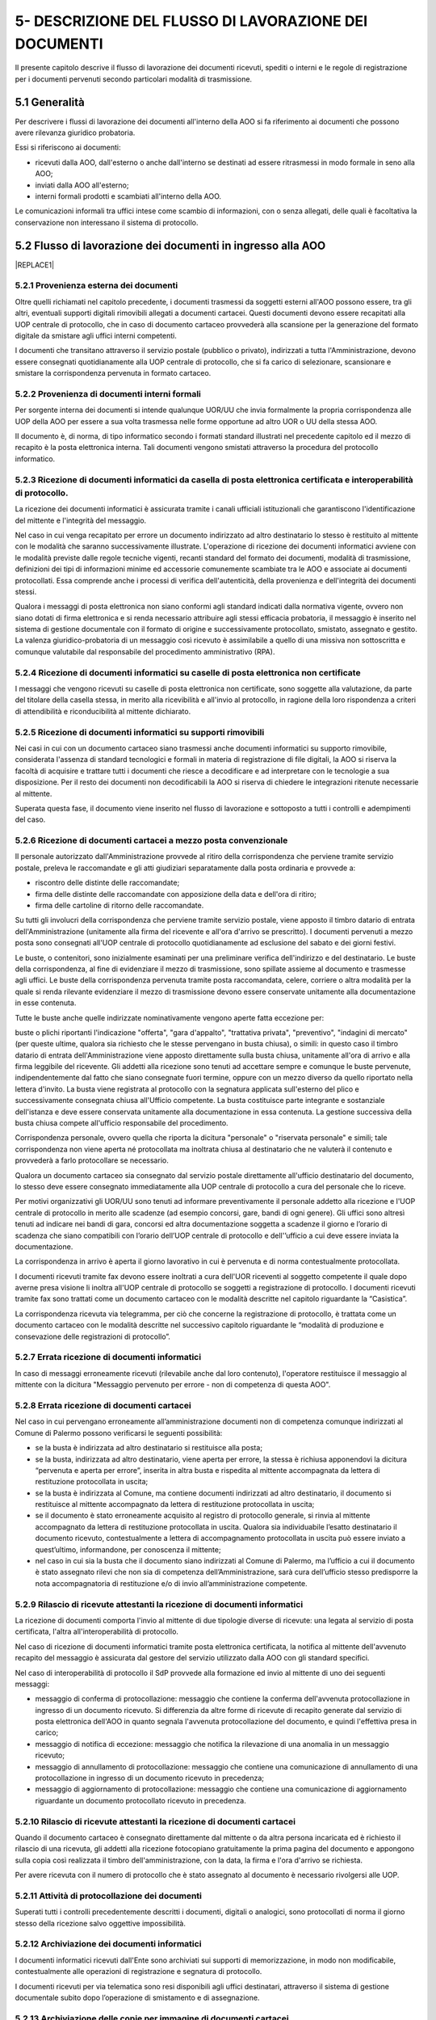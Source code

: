 
.. _h1a243f6a465e36472f32545578686268:

5- DESCRIZIONE DEL FLUSSO DI LAVORAZIONE  DEI DOCUMENTI
*******************************************************

Il presente capitolo descrive il flusso di lavorazione dei documenti ricevuti, spediti o interni e le regole di registrazione per i documenti pervenuti secondo particolari modalità di trasmissione.

.. _h474b1949575e56692bc747f7d2337d:

5.1     Generalità 
===================

Per descrivere i flussi di lavorazione dei documenti all'interno della AOO si fa riferimento ai documenti che possono avere rilevanza giuridico probatoria. 

Essi si riferiscono ai documenti:

* ricevuti dalla AOO, dall'esterno o anche dall'interno se destinati ad essere ritrasmessi in modo formale in seno alla AOO;

* inviati dalla AOO all'esterno;

* interni formali  prodotti e scambiati all'interno della AOO.

Le comunicazioni informali tra uffici intese come scambio di informazioni, con o senza  allegati, delle quali è facoltativa la conservazione non interessano il sistema di protocollo.

.. _h3e5d5a20484d7a33446041111444137:

5.2    Flusso di lavorazione dei documenti in ingresso alla AOO
===============================================================


|REPLACE1|

.. _h31555238f483be4c7f5705c132c17:

5.2.1   Provenienza esterna dei documenti
-----------------------------------------

Oltre quelli richiamati nel capitolo precedente, i documenti trasmessi da soggetti esterni all'AOO possono essere, tra gli altri, eventuali supporti digitali rimovibili allegati a documenti cartacei. Questi documenti devono essere recapitati alla UOP centrale di protocollo, che in caso di documento cartaceo provvederà alla scansione per la generazione del formato digitale da smistare agli uffici interni competenti.

I documenti che transitano attraverso il servizio postale (pubblico o privato), indirizzati a tutta l'Amministrazione, devono essere consegnati quotidianamente alla UOP centrale di protocollo, che si fa carico di selezionare, scansionare e smistare la corrispondenza pervenuta in formato cartaceo. 

.. _h181216136f1b248591d5d69213b1c78:

5.2.2   Provenienza di documenti interni formali 
-------------------------------------------------

Per sorgente interna dei documenti si intende qualunque UOR/UU che invia formalmente la propria corrispondenza alle UOP della AOO per essere a sua volta trasmessa  nelle forme opportune ad altro UOR o UU della stessa AOO. 

II documento è, di norma, di tipo informatico secondo i formati standard illustrati nel precedente capitolo ed il mezzo di recapito è la posta elettronica interna. Tali documenti vengono smistati attraverso la procedura del protocollo informatico. 

.. _h3e3064d3f61067b407a5557d123:

5.2.3   Ricezione di documenti informatici da casella di posta elettronica certificata e interoperabilità di protocollo.
------------------------------------------------------------------------------------------------------------------------

La ricezione dei documenti informatici è assicurata tramite i canali ufficiali istituzionali che garantiscono l'identificazione del mittente e l'integrità del messaggio.

Nel caso in cui venga recapitato per errore un documento indirizzato ad altro destinatario lo stesso è restituito al mittente con le modalità che saranno successivamente illustrate. L'operazione di ricezione dei documenti informatici avviene con le modalità previste dalle regole tecniche vigenti, recanti standard del formato dei documenti, modalità di trasmissione, definizioni dei tipi di informazioni minime ed accessorie comunemente scambiate tra le AOO e associate ai documenti protocollati. Essa comprende anche i processi di verifica dell'autenticità, della provenienza e dell'integrità dei documenti stessi.

Qualora i messaggi di posta elettronica non siano conformi agli standard indicati dalla normativa vigente, ovvero non siano dotati di firma elettronica e si renda necessario attribuire agli stessi efficacia probatoria, il messaggio è inserito nel sistema di gestione documentale con il formato di origine e successivamente protocollato, smistato, assegnato e gestito. La valenza giuridico-probatoria di un messaggio così ricevuto è assimilabile a quello di una missiva non sottoscritta e comunque valutabile dal responsabile del procedimento amministrativo (RPA). 

.. _h2c3940153a5e11153037716d03d7b2a:

5.2.4   Ricezione di documenti informatici su caselle di posta elettronica  non certificate
-------------------------------------------------------------------------------------------

I messaggi che vengono ricevuti su  caselle di posta elettronica non certificate, sono soggette alla valutazione, da parte del titolare della casella stessa, in merito alla ricevibilità e all'invio al protocollo, in ragione della loro rispondenza a criteri di attendibilità e riconducibilità al mittente dichiarato.

.. _h2b156a524a6535f3f65da57351019:

5.2.5   Ricezione di documenti informatici su supporti rimovibili 
------------------------------------------------------------------

Nei casi in cui con un documento cartaceo siano trasmessi anche  documenti informatici su supporto rimovibile, considerata l'assenza di standard tecnologici e formali in materia di registrazione di file digitali, la AOO si riserva la facoltà di acquisire e trattare tutti i documenti che riesce a decodificare e ad interpretare con le tecnologie a sua disposizione. Per il resto dei documenti non decodificabili la AOO si riserva di chiedere le integrazioni ritenute necessarie al mittente. 

Superata questa fase, il documento viene inserito nel flusso di lavorazione e sottoposto a tutti i controlli e adempimenti del caso. 

.. _h736b632f36a305736b113b58181f11:

5.2.6   Ricezione di documenti cartacei a mezzo posta convenzionale
-------------------------------------------------------------------

Il personale autorizzato dall'Amministrazione provvede al ritiro della corrispondenza che perviene tramite servizio postale, preleva le raccomandate e gli atti giudiziari separatamente dalla posta ordinaria e  provvede a:

* riscontro delle distinte delle raccomandate;

* firma delle distinte delle raccomandate con apposizione della data e dell'ora di ritiro;

* firma delle cartoline di ritorno delle raccomandate.

Su tutti gli involucri della corrispondenza che perviene tramite servizio postale, viene apposto  il timbro datario di entrata dell'Amministrazione (unitamente alla firma del ricevente e all'ora d'arrivo se prescritto). I documenti pervenuti a mezzo posta sono consegnati all'UOP centrale di protocollo quotidianamente ad esclusione del sabato e dei giorni festivi.

Le buste, o contenitori, sono inizialmente esaminati per una preliminare verifica dell'indirizzo e del destinatario. Le buste della corrispondenza, al fine di evidenziare il mezzo di trasmissione, sono spillate assieme al documento e trasmesse agli uffici. Le buste della corrispondenza pervenuta tramite posta raccomandata, celere, corriere o altra modalità per la quale si renda rilevante evidenziare il mezzo di trasmissione devono essere conservate unitamente alla documentazione in esse contenuta.

Tutte le buste anche quelle indirizzate nominativamente vengono aperte fatta eccezione per:

buste o plichi riportanti l'indicazione "offerta", "gara d'appalto", "trattativa privata", "preventivo", "indagini di mercato" (per queste ultime, qualora sia richiesto che le stesse pervengano in busta chiusa), o simili: in questo caso  il timbro datario di entrata dell'Amministrazione viene apposto direttamente sulla busta chiusa, unitamente all'ora di arrivo e alla firma leggibile del ricevente. Gli addetti alla ricezione sono tenuti ad accettare sempre e comunque le buste pervenute, indipendentemente dal fatto che siano consegnate fuori termine, oppure con un mezzo diverso da quello riportato nella lettera d'invito. La busta viene registrata al protocollo con la segnatura applicata sull'esterno del plico e successivamente consegnata chiusa all'Ufficio competente. La busta  costituisce parte integrante e sostanziale dell'istanza e deve essere conservata unitamente alla documentazione in essa contenuta. La gestione successiva della busta chiusa compete all'ufficio responsabile del procedimento.

Corrispondenza personale, ovvero quella che riporta la dicitura "personale" o "riservata  personale" e simili; tale corrispondenza non viene aperta né protocollata ma inoltrata chiusa al destinatario che ne valuterà il contenuto e provvederà a farlo protocollare se necessario.

Qualora un documento cartaceo sia consegnato dal servizio postale direttamente all'ufficio  destinatario del documento, lo stesso deve essere consegnato immediatamente alla UOP centrale di protocollo a cura del personale che lo riceve.

Per motivi organizzativi gli  UOR/UU  sono tenuti ad informare preventivamente il personale addetto  alla ricezione e l'UOP centrale di protocollo in merito alle scadenze (ad esempio concorsi, gare, bandi di ogni genere). Gli uffici sono altresì tenuti ad indicare nei bandi di gara, concorsi ed altra documentazione soggetta a scadenze il giorno e l’orario di scadenza che siano compatibili con l’orario dell’UOP centrale di protocollo e dell'’ufficio a cui deve essere inviata la documentazione.

La corrispondenza in arrivo è aperta il giorno lavorativo in cui è pervenuta e di norma contestualmente protocollata.

I documenti ricevuti tramite fax devono essere inoltrati a cura dell'UOR riceventi al soggetto competente il quale dopo averne presa visione li inoltra all'UOP centrale di  protocollo se  soggetti a registrazione di protocollo. I documenti ricevuti tramite fax sono trattati  come un documento cartaceo con le modalità descritte nel capitolo riguardante la “Casistica”.

La corrispondenza ricevuta via telegramma, per ciò che concerne la registrazione di protocollo, è trattata come un documento cartaceo con le modalità descritte nel successivo capitolo  riguardante le “modalità di produzione e consevazione delle registrazioni di protocollo”.

.. _h65d4b94d4c586984c6e181b2c4e27:

5.2.7   Errata ricezione di documenti informatici 
--------------------------------------------------

In caso di  messaggi erroneamente ricevuti (rilevabile anche dal loro contenuto), l'operatore restituisce il messaggio al mittente con la dicitura "Messaggio pervenuto per errore - non di competenza di questa AOO". 

.. _h4e5c2810324b392c4973432a5f2853:

5.2.8   Errata ricezione di documenti cartacei 
-----------------------------------------------

Nel caso in cui pervengano erroneamente all’amministrazione documenti non di competenza comunque indirizzati al Comune di Palermo  possono verificarsi le seguenti possibilità: 

* se la busta è indirizzata ad altro destinatario si restituisce alla posta;

* se la busta, indirizzata ad altro destinatario, viene aperta per errore, la stessa è richiusa apponendovi la dicitura “pervenuta e aperta per errore”, inserita in altra busta e rispedita al mittente accompagnata da lettera di restituzione protocollata in uscita;

* se la  busta è indirizzata al Comune, ma contiene  documenti indirizzati ad altro destinatario, il documento si restituisce al mittente accompagnato da lettera di restituzione protocollata in uscita;  

* se il documento è stato erroneamente acquisito al registro di protocollo generale, si rinvia al mittente accompagnato da lettera di restituzione protocollata in uscita. Qualora sia individuabile l’esatto destinatario il documento ricevuto, contestualmente a lettera di accompagnamento protocollata in uscita può essere inviato a quest’ultimo, informandone, per conoscenza il mittente;

* nel caso in cui sia la busta che il documento siano indirizzati al Comune di Palermo, ma l’ufficio a cui il documento è stato assegnato rilevi che non sia di competenza dell’Amministrazione, sarà cura dell’ufficio stesso predisporre la nota accompagnatoria di restituzione e/o di invio all’amministrazione competente. 

.. _h57606179267281376577127723180:

5.2.9   Rilascio di ricevute attestanti la ricezione di documenti informatici 
------------------------------------------------------------------------------

La ricezione di documenti comporta l'invio al mittente di due tipologie diverse di ricevute: una legata al servizio di posta certificata, l'altra all'interoperabilità di protocollo. 

Nel caso di ricezione di documenti informatici tramite posta elettronica certificata, la notifica al mittente dell'avvenuto recapito del messaggio è assicurata dal gestore del servizio utilizzato dalla AOO con gli standard specifici. 

Nel caso di interoperabilità di protocollo il SdP provvede alla formazione ed invio al mittente di uno dei seguenti messaggi:

* messaggio di conferma di protocollazione:  messaggio che contiene la conferma dell'avvenuta protocollazione in ingresso di un documento ricevuto. Si differenzia da altre forme di ricevute di recapito generate dal servizio di posta elettronica dell'AOO in quanto segnala l'avvenuta protocollazione del documento, e quindi l'effettiva presa in carico; 

* messaggio di notifica di eccezione:  messaggio che notifica la rilevazione di una anomalia in un messaggio ricevuto; 

* messaggio di annullamento di protocollazione:  messaggio che contiene una comunicazione di annullamento di una protocollazione in ingresso di un documento ricevuto in precedenza; 

* messaggio di aggiornamento di protocollazione:  messaggio che contiene una comunicazione di aggiornamento riguardante un documento protocollato ricevuto in precedenza. 

.. _h51631403b1c6c2848525f60777f2e1c:

5.2.10     Rilascio di ricevute attestanti la ricezione di documenti cartacei
-----------------------------------------------------------------------------

Quando il documento cartaceo è consegnato direttamente dal mittente o da altra persona incaricata ed è richiesto il rilascio di una ricevuta, gli addetti alla ricezione fotocopiano gratuitamente la prima pagina del documento e appongono sulla copia così realizzata il timbro dell'amministrazione, con la data, la firma e l'ora d'arrivo se richiesta.

Per avere ricevuta con  il numero di protocollo che è stato assegnato al documento è necessario rivolgersi alle UOP.

.. _h667125f644265363614365358314b59:

5.2.11     Attività di protocollazione dei documenti 
-----------------------------------------------------

Superati tutti i controlli precedentemente descritti i documenti, digitali o analogici, sono  protocollati di norma il giorno stesso della ricezione salvo oggettive impossibilità. 

.. _h3c19722f171a22647a255261381a122b:

5.2.12    Archiviazione dei documenti informatici 
--------------------------------------------------

I documenti informatici ricevuti dall'Ente sono archiviati sui supporti di memorizzazione, in modo non modificabile, contestualmente alle operazioni di registrazione e segnatura di protocollo. 

I documenti ricevuti per via telematica sono resi disponibili agli uffici destinatari, attraverso il sistema di gestione documentale subito dopo l’operazione di smistamento e di assegnazione. 

.. _h67a6b2d5d79f44124a96c7e772e22:

5.2.13    Archiviazione delle copie per immagine di documenti cartacei
----------------------------------------------------------------------

I documenti su supporto cartaceo, quando tecnicamente possibile, sono di norma acquisiti in formato immagine mediante scansione comprensiva di eventuali allegati dalle UOP.

Il processo di scansione avviene mediante:

* apposizione della segnatura di protocollo sul documento principale;

* acquisizione delle immagini in modo tale che ad ogni documento, anche composto da più pagine, corrisponda un unico file in un formato standard (PDF);

* verifica della leggibilità, accessibilità e qualità delle immagini acquisite;

* collegamento delle immagini alle rispettive registrazioni di protocollo;

* memorizzazione delle immagini.

Le rappresentazioni dei documenti su supporto cartaceo acquisite mediante scansione, sono memorizzate in modo non modificabile al termine del processo di scansione e di ogni modifica apportata resta traccia unitamente alla data e all'identificazione dell'operatore che l'ha effettuata.

Le copie per immagine dei documenti cartacei sono archiviate sui sistemi, secondo le regole vigenti, in modo non modificabile al termine del processo di scansione. 

Gli originali dei documenti cartacei ricevuti vengono inviati alle UOR per i successivi adempimenti. 

I documenti con più destinatari, sono riprodotti in formato immagine ed inviati solo in formato elettronico. 

.. _h1603440b6d6e387449661727775:

5.2.14    Smistamento ed assegnazione dei documenti ricevuti
------------------------------------------------------------

L'attività di smistamento consiste nell'invio, da parte della UOP, di un documento  protocollato alla UOR. Lo smistamento può essere effettuato per competenza o per conoscenza e può essere esteso a tutti i soggetti interessati al fine di consentire la massima condivisione delle informazioni.

L'UOR ricevente avrà cura di : 

* eseguire una verifica di congruità in base alle proprie competenze; 

* restituire, in caso di errore,  il documento alla UOP centrale di protocollo; 

* prendere in carico il documento per i necessari adempimenti ed eventualmente assegnarlo al proprio interno ad un UU o direttamente al RPA. 

Dette operazioni devono essere completate di norma il giorno stesso della ricezione salvo oggettive impossibilità.

Tutte le operazioni di modifica, smistamento ed assegnazione dei documenti sono tracciate dal SdP. 

.. _h336c3b3287d393f605421f70767c23:

5.2.15     Archiviazione dei documenti nell'archivio corrente
-------------------------------------------------------------

Durante l'ultima fase del flusso di lavorazione della corrispondenza in ingresso vengono svolte le seguenti attività a cura dell'UOR: 

* verifica della  corretta \ |STYLE0|\  del documento; 

* \ |STYLE1|\  del documento secondo le procedure previste dall'AOO; 

* inserimento del fascicolo nell'apposito \ |STYLE2|\  nel caso ne venga aperto uno nuovo. 

.. _h26152d34f405e5f2636f5d47211b3:

5.2.16     Archiviazione dei documenti e dei fascicoli nella fase corrente
--------------------------------------------------------------------------

L'archivio corrente costituito dai documenti inerenti le attività in corso organizzati e conservati in fascicoli da ciascuna UOR secondo le modalità previste dal capitolo concernente il “sistema di classificazione, fascicolazione e archiviazione dei documenti”.

Il RPA è responsabile dell'organizzazione e della tenuta dei documenti e dei fascicoli dell'archivio corrente. 

All'interno di ciascun UOR della AOO sono  individuati gli addetti all'organizzazione e tenuta dei fascicoli "aperti" (o chiusi in attesa di riversamento nell'archivio di deposito) e all'archiviazione dei documenti al loro interno. 

.. _h40327d39143c11691557d118785d54:

5.3    Flusso dei documenti in uscita dalla AOO
===============================================


|REPLACE2|

.. _h2d3568443d5a675c1f1c7d47105305c:

5.3.1   Sorgente interna dei documenti
--------------------------------------

Per "sorgente interna (all'AOO) dei documenti" si intende l'unità organizzativa mittente interna all'AOO che invia, tramite il RPA, la corrispondenza alle UOP della AOO stessa affinché sia trasmessa, nelle forme e nelle modalità più opportune, ad altra  Amministrazione, o ad altro ufficio (UU o UOR) della stessa AOO.

Per "documenti in uscita" s'intendono quelli prodotti dal personale dell'AOO nell'esercizio delle proprie funzioni avente rilevanza giuridico - probatoria e destinati ad essere trasmessi a soggetti esterni o ad altro ufficio (UU o UOR) della stessa AOO.

.. _h3d7571606a181278145330a2a5d66:

5.3.2   Verifica formale dei documenti da spedire
-------------------------------------------------

Tutti i documenti da spedire siano essi in formato digitale o analogico devono essere  sottoposti a cura degli uffici mittenti a verifica formale dei loro requisiti essenziali ai fini della spedizione (oggetto sintetico ed esaustivo, corretta indicazione del mittente, corretta indicazione del destinatario e del suo indirizzo fisico o pec, sottoscrizione digitale o autografa, presenza di allegati se dichiarati, etc) prima di essere  inoltrati alle UOP dell'AOO. 

I documenti originali da spedire siano essi in formato digitale o analogico, sono inoltrati alle UOP:

* nelle caselle di posta elettronica interna dedicate alla funzione di "appoggio" per i documenti digitali da trasmettere nel caso di documenti informatici; 

* in busta aperta per le operazioni di protocollazione e segnatura nel caso di documenti analogici tranne i documenti contenenti dati personali sensibili o giudiziari. 

Gli operatori delle UOP non  sono tenuti ad operare alcun controllo nel merito dei contenuti dei documenti stessi.

.. _h7450505f1fc52346b27b2ed205d26:

5.3.3   Registrazione di protocollo e segnatura 
------------------------------------------------

Le operazioni di registrazione e di apposizione della segnatura del documento in partenza sono effettuate presso le UOP dell’AOO.

La compilazione dei moduli se prevista (ad esempio: ricevute di ritorno per raccomandate, posta celere, corriere) è a cura degli UOR.

.. _h1cb7561e217e5a6560206e7f693e35:

5.3.4   Trasmissione di documenti informatici
---------------------------------------------

Le modalità di composizione e di scambio dei messaggi, il formato della codifica e le misure di sicurezza sono conformi alla normativa vigente.

I documenti informatici sono trasmessi all'indirizzo elettronico dichiarato dai destinatari, ovvero abilitato alla ricezione della posta per via telematica. 

Per la spedizione dei documenti informatici, l'AOO si avvale del servizio di posta elettronica certificata, conforme a quanto previsto dal D.P.R. 11 febbraio 2005 n. 68, offerto da un soggetto esterno in grado di assicurare la sicurezza del canale di comunicazione, di dare certezza sulla data di spedizione e di consegna dei documenti attraverso una procedura di rilascio delle ricevute di ritorno elettroniche.

Gli addetti alle operazioni di trasmissione per via telematica di atti, dati e documenti formati con strumenti informatici non possono prendere cognizione della corrispondenza telematica, duplicare con qualsiasi mezzo o cedere a terzi a qualsiasi titolo informazioni, anche in forma sintetica o per estratto, dell'esistenza o del contenuto della corrispondenza, delle comunicazioni o dei messaggi trasmessi per via telematica, salvo che si tratti di informazioni che per loro natura o per espressa indicazione del mittente sono destinate ad essere rese pubbliche.

Nel caso in cui la dimensione del documento informatico superi la dimensione massima prevista dal sistema di posta utilizzato dall’AOO, il documento viene riversato su supporto digitale rimovibile non modificabile e trasmesso al destinatario con altra modalità. 

In assenza della conoscenza del domicilio digitale, l’AOO può predisporre le comunicazioni a persone fisiche come documenti informatici sottoscritti con firma digitale ed inviare alle stesse, per posta ordinaria, copia analogica di tali documenti secondo la normativa vigente. 

Qualora sia necessaria la certezza dell’avvenuta ricezione, la trasmissione dovrà avvenire mediante raccomandata con avviso di ricevimento. 

.. _h166051e4731e48f3e2d4f6e7d:

5.3.5   Trasmissione di documenti cartacei a mezzo posta 
---------------------------------------------------------

I documenti da spedire a mezzo posta sono trasmessi, dagli UOR, dopo che sono state eseguite le operazioni di registrazione, classificazione e segnatura di protocollo.  Tali documenti sono trasmessi con  busta già intestata a cura degli UOR richiedenti la spedizione. Sulla busta, predisposta per la spedizione a cura degli UOR richiedenti la spedizione, deve essere indicato il tipo di spedizione (così come sul documento in essa contenuto e sulla minuta da conservare agli atti). 

Nel caso di spedizioni per raccomandata, posta celere, corriere o altro mezzo che richieda una qualche documentazione da allegare alla busta, la modulistica viene compilata a cura degli UOR/UU richiedenti la spedizione. 

Qualora manchi tale indicazione il documento dovrà essere spedito dagli addetti alla spedizione per posta ordinaria.

Per essere spedita in giornata, la corrispondenza deve pervenire alla spedizione entro e non oltre le ore 11,00. La corrispondenza pervenuta dopo tale orario verrà spedita il giorno successivo.

Nel caso di posta in uscita "urgente" gli UOR procedono alla spedizione con mezzi propri conservando le eventuali ricevute all'interno del fascicolo di riferimento. 

Per la corrispondenza da inviare tramite corriere, provvedono direttamente gli UOR.

.. _h627e7b474b6d5c80493259517f707137:

5.3.6   Affrancatura dei documenti in partenza
----------------------------------------------

Le attività di affrancatura della corrispondenza inviata per posta vengono svolte dalla UOP centrale di protocollo, dotata di apparecchiatura affrancatrice.

Dall'etichetta uscente dalla macchina affrancatrice si evince la denominazione del Comune di Palermo.

Alla UOP centrale di protocollo di competono le seguenti operazioni:

* predisposizione delle distinte delle raccomandate da rilasciare all'ufficio postale 

* pesatura; 

* calcolo delle spese postali; 

* tenuta della relativa contabilità. 

.. _h6d505951205775285e7f3dd3c6d1e23:

5.3.7   Documenti in partenza per posta convenzionale con più destinatari
-------------------------------------------------------------------------

Ogni documento cartaceo in partenza va di norma redatto in numero di copie pari al numero dei destinatari  tutte con firma autografa. Un esemplare originale del documento (minuta) deve essere conservata al fascicolo. 

Qualora tali documenti contengano allegati, copia integra di questi deve essere consegnata assieme alla minuta originale. 

Qualora i destinatari siano molteplici è consentito l'invio di copie dell'originale.

Di tutti i destinatari qualora non specificati nel corpo del documento deve essere prodotto un elenco completo da allegare alla minuta originale 

.. _h6b6d374c51266b4f757015742d145818:

5.3.8   Trasmissione di documenti cartacei a mezzo telefax 
-----------------------------------------------------------

Il documento in partenza, solo verso privati cittadini,  deve recare una delle seguenti diciture: 

* “anticipato via telefax” se il documento originale viene successivamente inviato al destinatario; 

* “la trasmissione via fax del presente documento non prevede l’invio del documento originale” nel caso in cui l’originale non venga spedito. Il RPA è comunque tenuto a spedire l’originale qualora il destinatario ne faccia motivata richiesta.

La segnatura di protocollo deve essere apposta sul documento e non sulla copertina di trasmissione. 

I telefax in uscita vengono trasmessi dopo la protocollazione. 

.. _h7e1139854705a683da185b4d406a38:

5.3.9   Inserimento delle ricevute di trasmissione nel fascicolo
----------------------------------------------------------------

Gli UOR devono curare l'archiviazione delle ricevute delle raccomandate sulle quali, precauzionalmente, prima della spedizione dovranno trascrivere  il numero di protocollo e l'UOR mittente stesso.

Per quanto riguarda le ricevute digitali  l'archiviazione avviene in modo automatico tramite la procedura di protocollo che associa, a ciascuna registrazione, le relative ricevute di accettazione e consegna.

In  caso di mancata associazione automatica delle ricevute, su richiesta degli UOR, l'UOP centrale di protocollo verifica l'avvenuta consegna tramite attività di monitoraggio. 

I messaggi generati  dai sistemi di interoperabilità relativi a protocolli in uscita, che il SdP non riesce ad associare in automatico alla rispettiva registrazione, vengono  associati manualmente dagli operatori dell'UOP centrale di protocollo attraverso apposita funzione presente nel SdP stesso.


.. bottom of content


.. |STYLE0| replace:: **classificazione**

.. |STYLE1| replace:: **fascicolazione**

.. |STYLE2| replace:: **repertorio**


.. |REPLACE1| raw:: html

    <img src="https://raw.githubusercontent.com/cirospat/manuale-gestione-documento-protocollo-informatico-comune-palermo/master/static/immagine-manuale-capitolo-5.PNG" />
.. |REPLACE2| raw:: html

    <img src="https://raw.githubusercontent.com/cirospat/manuale-gestione-documento-protocollo-informatico-comune-palermo/master/static/immagine-manuale-capitolo-5-bis.PNG" />